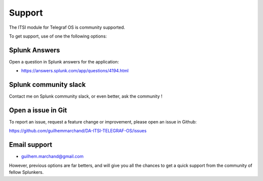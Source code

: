 Support
#######

The ITSI module for Telegraf OS is community supported.

To get support, use of one the following options:

Splunk Answers
==============

Open a question in Splunk answers for the application:

- https://answers.splunk.com/app/questions/4194.html

Splunk community slack
======================

Contact me on Splunk community slack, or even better, ask the community !

Open a issue in Git
===================

To report an issue, request a feature change or improvement, please open an issue in Github:

https://github.com/guilhemmarchand/DA-ITSI-TELEGRAF-OS/issues

Email support
=============

* guilhem.marchand@gmail.com

However, previous options are far betters, and will give you all the chances to get a quick support from the community of fellow Splunkers.
